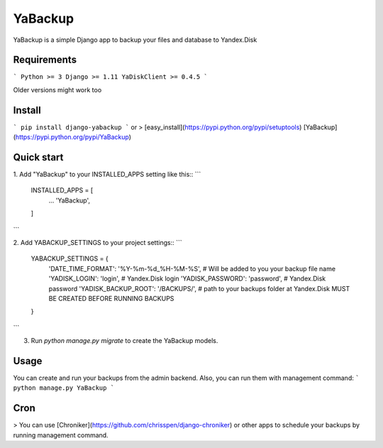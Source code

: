 YaBackup
========

YaBackup is a simple Django app to backup your files and database to Yandex.Disk

Requirements
------------

```
Python >= 3
Django >= 1.11
YaDiskClient >= 0.4.5
```

Older versions might work too

Install
-------

```
pip install django-yabackup
```
or
> [easy_install](https://pypi.python.org/pypi/setuptools) [YaBackup](https://pypi.python.org/pypi/YaBackup)


Quick start
-----------

1. Add "YaBackup" to your INSTALLED_APPS setting like this::
```
    INSTALLED_APPS = [
        ...
        'YaBackup',
    ]
```

2. Add YABACKUP_SETTINGS to your project settings::
```
    YABACKUP_SETTINGS = {
        'DATE_TIME_FORMAT': '%Y-%m-%d_%H-%M-%S',  # Will be added to you your backup file name
        'YADISK_LOGIN': 'login',                  # Yandex.Disk login
        'YADISK_PASSWORD': 'password',            # Yandex.Disk password
        'YADISK_BACKUP_ROOT': '/BACKUPS/',        # path to your backups folder at Yandex.Disk MUST BE CREATED BEFORE RUNNING BACKUPS
    }
```

3. Run `python manage.py migrate` to create the YaBackup models.


Usage
-----

You can create and run your backups from the admin backend. Also, you can run them with management command:
```
python manage.py YaBackup
```

Cron
----

> You can use [Chroniker](https://github.com/chrisspen/django-chroniker)
or other apps to schedule your backups by running management command.



